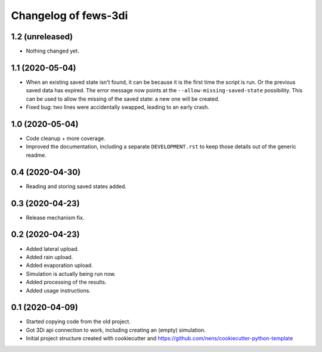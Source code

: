 Changelog of fews-3di
===================================================


1.2 (unreleased)
----------------

- Nothing changed yet.


1.1 (2020-05-04)
----------------

- When an existing saved state isn't found, it can be because it is the first
  time the script is run. Or the previous saved data has expired. The error
  message now points at the ``--allow-missing-saved-state`` possibility. This
  can be used to allow the missing of the saved state: a new one will be
  created.

- Fixed bug: two lines were accidentally swapped, leading to an early crash.


1.0 (2020-05-04)
----------------

- Code cleanup + more coverage.

- Improved the documentation, including a separate ``DEVELOPMENT.rst`` to keep
  those details out of the generic readme.


0.4 (2020-04-30)
----------------

- Reading and storing saved states added.


0.3 (2020-04-23)
----------------

- Release mechanism fix.


0.2 (2020-04-23)
----------------

- Added lateral upload.

- Added rain upload.

- Added evaporation upload.

- Simulation is actually being run now.

- Added processing of the results.

- Added usage instructions.


0.1 (2020-04-09)
----------------

- Started copying code from the old project.

- Got 3Di api connection to work, including creating an (empty) simulation.

- Initial project structure created with cookiecutter and
  https://github.com/nens/cookiecutter-python-template
